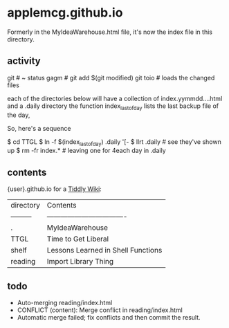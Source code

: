 * applemcg.github.io

Formerly in the MyIdeaWarehouse.html file, it's now the index file in
this directory.

** activity

     git          # ~ status
     gagm         # git add $(git modified)
     git toio     # loads the changed files


  each of the directories below will have a collection of
  index.yymmdd....html and a .daily directory the function
  index_lastofday lists the last backup file of the day,

  So, here's a sequence

$ cd TTGL
$ ln -f $(index_lastofday) .daily '[-
$ llrt .daily      # see they've shown up
$ rm -fr index.*   # leaving one for                                                                                                                                                                                                                      4each day in .daily

** contents

{user}.github.io for a  [[https://tiddlywiki.com][Tiddly Wiki]]: 

| directory | Contents                           |
| --------- | ---------------------------------- |
| .         | MyIdeaWarehouse                    |
| TTGL      | Time to Get Liberal                |
| shelf     | Lessons Learned in Shell Functions |
| reading   | Import Library Thing               |

** todo

+ Auto-merging reading/index.html
+ CONFLICT (content): Merge conflict in reading/index.html
+ Automatic merge failed; fix conflicts and then commit the result.







